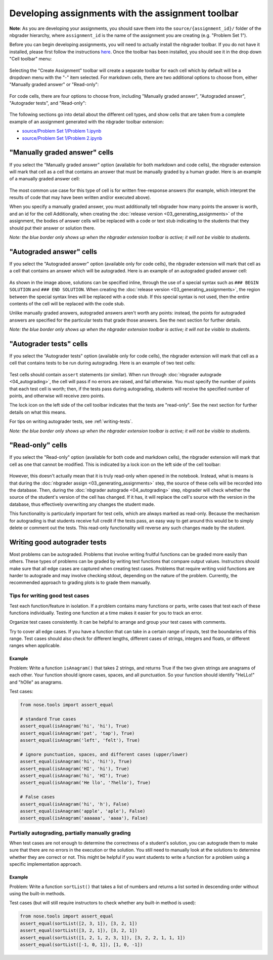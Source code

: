 
Developing assignments with the assignment toolbar
==================================================

**Note**: As you are developing your assignments, you should save them into the ``source/{assignment_id}/`` folder of the nbgrader hierarchy, where ``assignment_id`` is the name of the assignment you are creating (e.g. "Problem Set 1").

.. seealso::

    :doc:`01a_filestructure`
        More details on how the nbgrader hierarchy is structured.

Before you can begin developing assignments, you will need to actually install the nbgrader toolbar. If you do not have it installed, please first follow the instructions `here <https://github.com/jupyter/nbgrader>`__.
Once the toolbar has been installed, you should see it in the drop down "Cell toolbar" menu:

.. figure:: images/assignment_toolbar.png
   :alt:

Selecting the "Create Assignment" toolbar will create a separate toolbar for each cell which by default will be a dropdown menu with the "-" item selected.
For markdown cells, there are two additional options to choose from, either "Manually graded answer" or "Read-only":

.. figure:: images/markdown_cell.png
   :alt:

For code cells, there are four options to choose from, including "Manually graded answer", "Autograded answer", "Autograder tests", and "Read-only":

.. figure:: images/code_cell.png
   :alt:

The following sections go into detail about the different cell types, and show cells that are taken from a complete example of an assignment generated with the nbgrader toolbar extension:

-  `source/Problem Set 1/Problem
   1.ipynb <source/Problem%20Set%201/Problem%201.html>`__
-  `source/Problem Set 1/Problem
   2.ipynb <source/Problem%20Set%201/Problem%202.html>`__

"Manually graded answer" cells
------------------------------

If you select the "Manually graded answer" option (available for both markdown and code cells), the nbgrader extension will mark that cell as a cell that contains an answer that must be manually graded by a human grader.
Here is an example of a manually graded answer cell:

.. figure:: images/manually_graded_answer.png
   :alt:

The most common use case for this type of cell is for written free-response answers (for example, which interpret the results of code that may have been written and/or executed above).

When you specify a manually graded answer, you must additionally tell nbgrader how many points the answer is worth, and an id for the cell
Additionally, when creating the :doc:`release version <03_generating_assignments>` of the assignment, the bodies of answer cells will be replaced with a code or text stub indicating to the students that they should put their answer or solution there.

*Note: the blue border only shows up when the nbgrader extension toolbar is active; it will not be visible to students.*

"Autograded answer" cells
-------------------------

If you select the "Autograded answer" option (available only for code cells), the nbgrader extension will mark that cell as a cell that contains an answer which will be autograded.
Here is an example of an autograded graded answer cell:

.. figure:: images/autograded_answer.png
   :alt:

As shown in the image above, solutions can be specified inline, through the use of a special syntax such as ``### BEGIN SOLUTION`` and ``### END SOLUTION``.
When creating the :doc:`release version <03_generating_assignments>`, the region between the special syntax lines will be replaced with a code stub.
If this special syntax is not used, then the entire contents of the cell will be replaced with the code stub.

Unlike manually graded answers, autograded answers aren't worth any points: instead, the points for autograded answers are specified for the particular tests that grade those answers. See the next section for further details.

*Note: the blue border only shows up when the nbgrader extension toolbar is active; it will not be visible to students.*

"Autograder tests" cells
------------------------

If you select the "Autograder tests" option (available only for code cells), the nbgrader extension will mark that cell as a cell that contains tests to be run during autograding.
Here is an example of two test cells:

.. figure:: images/autograder_tests.png
   :alt:

Test cells should contain ``assert`` statements (or similar).
When run through :doc:`nbgrader autograde <04_autograding>`, the cell will pass if no errors are raised, and fail otherwise.
You must specify the number of points that each test cell is worth; then, if the tests pass during autograding, students will receive the specified number of points, and otherwise will receive zero points.

The lock icon on the left side of the cell toolbar indicates that the tests are "read-only".
See the next section for further details on what this means.

For tips on writing autograder tests, see :ref:`writing-tests`.

*Note: the blue border only shows up when the nbgrader extension toolbar is active; it will not be visible to students.*

"Read-only" cells
-----------------

If you select the "Read-only" option (available for both code and markdown cells), the nbgrader extension will mark that cell as one that cannot be modified.
This is indicated by a lock icon on the left side of the cell toolbar:

.. figure:: images/read_only.png
   :alt:

However, this doesn't actually mean that it is truly read-only when opened in the notebook.
Instead, what is means is that during the :doc:`nbgrader assign <03_generating_assignments>` step, the source of these cells will be recorded into the database.
Then, during the :doc:`nbgrader autograde <04_autograding>` step, nbgrader will check whether the source of the student's version of the cell has changed.
If it has, it will replace the cell's source with the version in the database, thus effectively overwriting any changes the student made.

This functionality is particularly important for test cells, which are always marked as read-only.
Because the mechanism for autograding is that students receive full credit if the tests pass, an easy way to get around this would be to simply delete or comment out the tests.
This read-only functionality will reverse any such changes made by the student.

.. _writing-tests:

Writing good autograder tests
-----------------------------

Most problems can be autograded. Problems that involve writing fruitful functions can be graded more easily than others. These types of problems can be graded by writing test functions that compare output values. Instructors should make sure that all edge cases are captured when creating test cases. Problems that require writing void functions are harder to autograde and may involve checking stdout, depending on the nature of the problem. Currently, the recommended approach to grading plots is to grade them manually.

Tips for writing good test cases
~~~~~~~~~~~~~~~~~~~~~~~~~~~~~~~~

Test each function/feature in isolation. If a problem contains many functions or parts, write cases that test each of these functions individually. Testing one function at a time makes it easier for you to track an error.

Organize test cases consistently. It can be helpful to arrange and group your test cases with comments.

Try to cover all edge cases. If you have a function that can take in a certain range of inputs, test the boundaries of this range. Test cases should also check for different lengths, different cases of strings, integers and floats, or different ranges when applicable.

Example
^^^^^^^

Problem: Write a function ``isAnagram()`` that takes 2 strings, and returns True if the two given strings are anagrams of each other. Your function should ignore cases, spaces, and all punctuation. So your function should identify "HeLLo!" and "hOlle" as anagrams.

Test cases:

.. code:: python

    from nose.tools import assert_equal

    # standard True cases
    assert_equal(isAnagram('hi', 'hi'), True)
    assert_equal(isAnagram('pat', 'tap'), True)
    assert_equal(isAnagram('left', 'felt'), True)

    # ignore punctuation, spaces, and different cases (upper/lower)
    assert_equal(isAnagram('hi', 'hi!'), True)
    assert_equal(isAnagram('HI', 'hi'), True)
    assert_equal(isAnagram('hi', 'HI'), True)
    assert_equal(isAnagram('He llo', '?hello'), True)

    # False cases
    assert_equal(isAnagram('hi', 'h'), False)
    assert_equal(isAnagram('apple', 'aple'), False)
    assert_equal(isAnagram('aaaaaa', 'aaaa'), False)

Partially autograding, partially manually grading
~~~~~~~~~~~~~~~~~~~~~~~~~~~~~~~~~~~~~~~~~~~~~~~~~

When test cases are not enough to determine the correctness of a student's solution, you can autograde them to make sure that there are no errors in the execution or the solution. You still need to manually look at the solutions to determine whether they are correct or not. This might be helpful if you want students to write a function for a problem using a specific implementation approach.

Example
^^^^^^^

Problem: Write a function ``sortList()`` that takes a list of numbers and returns a list sorted in descending order without using the built-in methods.

Test cases (but will still require instructors to check whether any built-in method is used):

.. code:: python

    from nose.tools import assert_equal
    assert_equal(sortList([2, 3, 1]), [3, 2, 1])
    assert_equal(sortList([3, 2, 1]), [3, 2, 1])
    assert_equal(sortList([1, 2, 1, 2, 3, 1]), [3, 2, 2, 1, 1, 1])
    assert_equal(sortList([-1, 0, 1]), [1, 0, -1])
